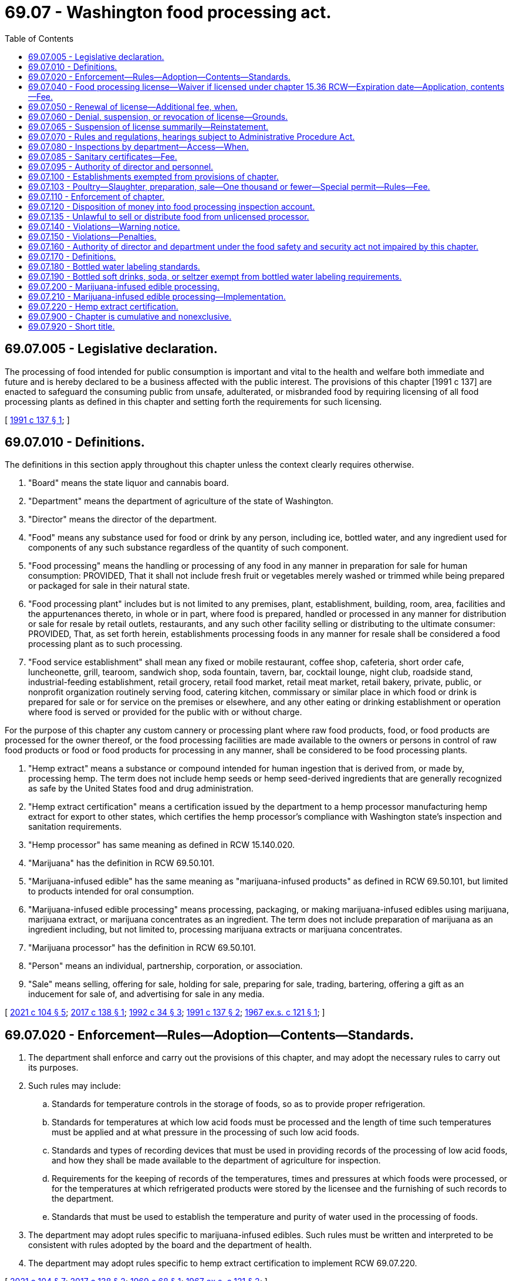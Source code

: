 = 69.07 - Washington food processing act.
:toc:

== 69.07.005 - Legislative declaration.
The processing of food intended for public consumption is important and vital to the health and welfare both immediate and future and is hereby declared to be a business affected with the public interest. The provisions of this chapter [1991 c 137] are enacted to safeguard the consuming public from unsafe, adulterated, or misbranded food by requiring licensing of all food processing plants as defined in this chapter and setting forth the requirements for such licensing.

[ http://lawfilesext.leg.wa.gov/biennium/1991-92/Pdf/Bills/Session%20Laws/House/1957-S.SL.pdf?cite=1991%20c%20137%20§%201[1991 c 137 § 1]; ]

== 69.07.010 - Definitions.
The definitions in this section apply throughout this chapter unless the context clearly requires otherwise.

. "Board" means the state liquor and cannabis board.

. "Department" means the department of agriculture of the state of Washington.

. "Director" means the director of the department.

. "Food" means any substance used for food or drink by any person, including ice, bottled water, and any ingredient used for components of any such substance regardless of the quantity of such component.

. "Food processing" means the handling or processing of any food in any manner in preparation for sale for human consumption: PROVIDED, That it shall not include fresh fruit or vegetables merely washed or trimmed while being prepared or packaged for sale in their natural state.

. "Food processing plant" includes but is not limited to any premises, plant, establishment, building, room, area, facilities and the appurtenances thereto, in whole or in part, where food is prepared, handled or processed in any manner for distribution or sale for resale by retail outlets, restaurants, and any such other facility selling or distributing to the ultimate consumer: PROVIDED, That, as set forth herein, establishments processing foods in any manner for resale shall be considered a food processing plant as to such processing.

. "Food service establishment" shall mean any fixed or mobile restaurant, coffee shop, cafeteria, short order cafe, luncheonette, grill, tearoom, sandwich shop, soda fountain, tavern, bar, cocktail lounge, night club, roadside stand, industrial-feeding establishment, retail grocery, retail food market, retail meat market, retail bakery, private, public, or nonprofit organization routinely serving food, catering kitchen, commissary or similar place in which food or drink is prepared for sale or for service on the premises or elsewhere, and any other eating or drinking establishment or operation where food is served or provided for the public with or without charge.

For the purpose of this chapter any custom cannery or processing plant where raw food products, food, or food products are processed for the owner thereof, or the food processing facilities are made available to the owners or persons in control of raw food products or food or food products for processing in any manner, shall be considered to be food processing plants.

. "Hemp extract" means a substance or compound intended for human ingestion that is derived from, or made by, processing hemp. The term does not include hemp seeds or hemp seed-derived ingredients that are generally recognized as safe by the United States food and drug administration.

. "Hemp extract certification" means a certification issued by the department to a hemp processor manufacturing hemp extract for export to other states, which certifies the hemp processor's compliance with Washington state's inspection and sanitation requirements.

. "Hemp processor" has same meaning as defined in RCW 15.140.020.

. "Marijuana" has the definition in RCW 69.50.101.

. "Marijuana-infused edible" has the same meaning as "marijuana-infused products" as defined in RCW 69.50.101, but limited to products intended for oral consumption.

. "Marijuana-infused edible processing" means processing, packaging, or making marijuana-infused edibles using marijuana, marijuana extract, or marijuana concentrates as an ingredient. The term does not include preparation of marijuana as an ingredient including, but not limited to, processing marijuana extracts or marijuana concentrates.

. "Marijuana processor" has the definition in RCW 69.50.101.

. "Person" means an individual, partnership, corporation, or association.

. "Sale" means selling, offering for sale, holding for sale, preparing for sale, trading, bartering, offering a gift as an inducement for sale of, and advertising for sale in any media.

[ http://lawfilesext.leg.wa.gov/biennium/2021-22/Pdf/Bills/Session%20Laws/Senate/5372.SL.pdf?cite=2021%20c%20104%20§%205[2021 c 104 § 5]; http://lawfilesext.leg.wa.gov/biennium/2017-18/Pdf/Bills/Session%20Laws/House/1462-S.SL.pdf?cite=2017%20c%20138%20§%201[2017 c 138 § 1]; http://lawfilesext.leg.wa.gov/biennium/1991-92/Pdf/Bills/Session%20Laws/House/2747-S.SL.pdf?cite=1992%20c%2034%20§%203[1992 c 34 § 3]; http://lawfilesext.leg.wa.gov/biennium/1991-92/Pdf/Bills/Session%20Laws/House/1957-S.SL.pdf?cite=1991%20c%20137%20§%202[1991 c 137 § 2]; http://leg.wa.gov/CodeReviser/documents/sessionlaw/1967ex1c121.pdf?cite=1967%20ex.s.%20c%20121%20§%201[1967 ex.s. c 121 § 1]; ]

== 69.07.020 - Enforcement—Rules—Adoption—Contents—Standards.
. The department shall enforce and carry out the provisions of this chapter, and may adopt the necessary rules to carry out its purposes.

. Such rules may include:

.. Standards for temperature controls in the storage of foods, so as to provide proper refrigeration.

.. Standards for temperatures at which low acid foods must be processed and the length of time such temperatures must be applied and at what pressure in the processing of such low acid foods.

.. Standards and types of recording devices that must be used in providing records of the processing of low acid foods, and how they shall be made available to the department of agriculture for inspection.

.. Requirements for the keeping of records of the temperatures, times and pressures at which foods were processed, or for the temperatures at which refrigerated products were stored by the licensee and the furnishing of such records to the department.

.. Standards that must be used to establish the temperature and purity of water used in the processing of foods.

. The department may adopt rules specific to marijuana-infused edibles. Such rules must be written and interpreted to be consistent with rules adopted by the board and the department of health.

. The department may adopt rules specific to hemp extract certification to implement RCW 69.07.220.

[ http://lawfilesext.leg.wa.gov/biennium/2021-22/Pdf/Bills/Session%20Laws/Senate/5372.SL.pdf?cite=2021%20c%20104%20§%207[2021 c 104 § 7]; http://lawfilesext.leg.wa.gov/biennium/2017-18/Pdf/Bills/Session%20Laws/House/1462-S.SL.pdf?cite=2017%20c%20138%20§%202[2017 c 138 § 2]; http://leg.wa.gov/CodeReviser/documents/sessionlaw/1969c68.pdf?cite=1969%20c%2068%20§%201[1969 c 68 § 1]; http://leg.wa.gov/CodeReviser/documents/sessionlaw/1967ex1c121.pdf?cite=1967%20ex.s.%20c%20121%20§%202[1967 ex.s. c 121 § 2]; ]

== 69.07.040 - Food processing license—Waiver if licensed under chapter  15.36 RCW—Expiration date—Application, contents—Fee.
. It is unlawful for any person to operate a food processing plant or process foods in the state without first having obtained an annual license from the department, which shall expire on a date set by rule by the director. License fees shall be prorated where necessary to accommodate staggering of expiration dates. Application for a license shall be on a form prescribed by the director and accompanied by the license fee. The license fee is determined by computing the gross annual sales for the accounting year immediately preceding the license year. If the license is for a new operator, the license fee shall be based on an estimated gross annual sales for the initial license period.

 If gross annual sales are:The license fee is: $0 to $50,000$ 92.00 $50,001 to $500,000$ 147.00 $500,001 to $1,000,000$ 262.00 $1,000,001 to $5,000,000$ 427.00 $5,000,001 to $10,000,000$ 585.00 Greater than $10,000,000$ 862.00

 

If gross annual sales are:

The license fee is:

 

$0 to $50,000

$ 92.00

 

$50,001 to $500,000

$ 147.00

 

$500,001 to $1,000,000

$ 262.00

 

$1,000,001 to $5,000,000

$ 427.00

 

$5,000,001 to $10,000,000

$ 585.00

 

Greater than $10,000,000

$ 862.00

. Applications under this section must include:

.. The full name of the applicant for the license and the location of the food processing plant he or she intends to operate, and if the applicant is an individual, receiver, trustee, firm, partnership, association, or corporation, the full name of each member of the firm or partnership, or names of the officers of the association or corporation;

.. The principal business address of the applicant in the state and elsewhere and the name of a person domiciled in this state authorized to receive and accept service of summons of legal notices of all kinds for the applicant; and

.. The type of food to be processed and the method or nature of processing operation or preservation of that food and any other necessary information.

. Upon the approval of the application by the director and compliance with the provisions of this chapter, including the applicable regulations adopted by the department, the applicant shall be issued a license or renewal.

. Licenses shall be issued to cover only those products, processes, and operations specified in the license application and approved for licensing. Wherever a license holder wishes to engage in processing a type of food product that is different than the type specified on the application supporting the licensee's existing license and processing that type of food product would require a major addition to or modification of the licensee's processing facilities or has a high potential for harm, the licensee must submit an amendment to the current license application. In such a case, the licensee may engage in processing the new type of food product only after the amendment has been approved by the department.

. If upon investigation by the director, it is determined that a person is processing food for retail sale and is not under permit, license, or inspection by a local health authority, then that person may be considered a food processor and subject to the provisions of this chapter.

. The director may waive the licensure requirements of this chapter for a person's operations at a facility if the person has obtained a milk processing plant license under chapter 15.36 RCW to conduct the same or a similar operation at the facility.

[ http://lawfilesext.leg.wa.gov/biennium/2015-16/Pdf/Bills/Session%20Laws/House/2128-S.SL.pdf?cite=2015%203rd%20sp.s.%20c%2027%20§%207[2015 3rd sp.s. c 27 § 7]; http://lawfilesext.leg.wa.gov/biennium/1995-96/Pdf/Bills/Session%20Laws/Senate/5315-S.SL.pdf?cite=1995%20c%20374%20§%2021[1995 c 374 § 21]; http://lawfilesext.leg.wa.gov/biennium/1993-94/Pdf/Bills/Session%20Laws/Senate/5983.SL.pdf?cite=1993%20sp.s.%20c%2019%20§%2011[1993 sp.s. c 19 § 11]; http://lawfilesext.leg.wa.gov/biennium/1993-94/Pdf/Bills/Session%20Laws/Senate/5379-S.SL.pdf?cite=1993%20c%20212%20§%202[1993 c 212 § 2]; http://lawfilesext.leg.wa.gov/biennium/1991-92/Pdf/Bills/Session%20Laws/Senate/6393-S.SL.pdf?cite=1992%20c%20160%20§%203[1992 c 160 § 3]; http://lawfilesext.leg.wa.gov/biennium/1991-92/Pdf/Bills/Session%20Laws/House/1957-S.SL.pdf?cite=1991%20c%20137%20§%203[1991 c 137 § 3]; http://leg.wa.gov/CodeReviser/documents/sessionlaw/1988c5.pdf?cite=1988%20c%205%20§%201[1988 c 5 § 1]; http://leg.wa.gov/CodeReviser/documents/sessionlaw/1969c68.pdf?cite=1969%20c%2068%20§%202[1969 c 68 § 2]; http://leg.wa.gov/CodeReviser/documents/sessionlaw/1967ex1c121.pdf?cite=1967%20ex.s.%20c%20121%20§%204[1967 ex.s. c 121 § 4]; ]

== 69.07.050 - Renewal of license—Additional fee, when.
If the application for renewal of any license provided for under this chapter is not filed prior to the expiration date as established by rule by the director, an additional fee of ten percent of the cost of the license shall be assessed and added to the original fee and shall be paid by the applicant before the renewal license shall be issued: PROVIDED, That such additional fee shall not be charged if the applicant furnishes an affidavit certifying that he or she has not operated a food processing plant or processed foods subsequent to the expiration of his or her license.

[ http://lawfilesext.leg.wa.gov/biennium/1991-92/Pdf/Bills/Session%20Laws/Senate/6393-S.SL.pdf?cite=1992%20c%20160%20§%204[1992 c 160 § 4]; http://lawfilesext.leg.wa.gov/biennium/1991-92/Pdf/Bills/Session%20Laws/House/1957-S.SL.pdf?cite=1991%20c%20137%20§%204[1991 c 137 § 4]; http://leg.wa.gov/CodeReviser/documents/sessionlaw/1988c5.pdf?cite=1988%20c%205%20§%202[1988 c 5 § 2]; http://leg.wa.gov/CodeReviser/documents/sessionlaw/1967ex1c121.pdf?cite=1967%20ex.s.%20c%20121%20§%205[1967 ex.s. c 121 § 5]; ]

== 69.07.060 - Denial, suspension, or revocation of license—Grounds.
The director may, subsequent to a hearing thereon, deny, suspend, or revoke any license provided for in this chapter if he or she determines that an applicant has committed any of the following acts:

. Refused, neglected, or failed to comply with the provisions of this chapter, the rules and regulations adopted hereunder, or any lawful order of the director.

. Refused, neglected, or failed to keep and maintain records required by this chapter, or to make such records available when requested pursuant to the provisions of this chapter.

. Refused the department access to any portion or area of the food processing plant for the purpose of carrying out the provisions of this chapter.

. Refused the department access to any records required to be kept under the provisions of this chapter.

. Refused, neglected, or failed to comply with any provisions of the food safety and security act under chapter 15.130 RCW, or any rules adopted thereunder.

The provisions of this section requiring that a hearing be conducted before an action may be taken against a license do not apply to an action taken under RCW 69.07.065.

[ http://lawfilesext.leg.wa.gov/biennium/2017-18/Pdf/Bills/Session%20Laws/Senate/6318-S.SL.pdf?cite=2018%20c%20236%20§%20712[2018 c 236 § 712]; http://lawfilesext.leg.wa.gov/biennium/2011-12/Pdf/Bills/Session%20Laws/Senate/6095.SL.pdf?cite=2012%20c%20117%20§%20345[2012 c 117 § 345]; http://lawfilesext.leg.wa.gov/biennium/1991-92/Pdf/Bills/Session%20Laws/House/1957-S.SL.pdf?cite=1991%20c%20137%20§%205[1991 c 137 § 5]; http://leg.wa.gov/CodeReviser/documents/sessionlaw/1979c154.pdf?cite=1979%20c%20154%20§%2019[1979 c 154 § 19]; http://leg.wa.gov/CodeReviser/documents/sessionlaw/1967ex1c121.pdf?cite=1967%20ex.s.%20c%20121%20§%206[1967 ex.s. c 121 § 6]; ]

== 69.07.065 - Suspension of license summarily—Reinstatement.
. Whenever the director finds an establishment operating under conditions that constitute an immediate danger to public health or whenever the licensee or any employee of the licensee actively prevents the director or the director's representative, during an on-site inspection, from determining whether such a condition exists, the director may summarily suspend, pending a hearing, a license provided for in this chapter.

. Whenever a license is summarily suspended, the holder of the license shall be notified in writing that the license is, upon service of the notice, immediately suspended and that prompt opportunity for a hearing will be provided.

. Whenever a license is summarily suspended, food processing operations shall immediately cease. However, the director may reinstate the license when the condition that caused the suspension has been abated to the director's satisfaction.

[ http://lawfilesext.leg.wa.gov/biennium/1991-92/Pdf/Bills/Session%20Laws/House/1957-S.SL.pdf?cite=1991%20c%20137%20§%206[1991 c 137 § 6]; ]

== 69.07.070 - Rules and regulations, hearings subject to Administrative Procedure Act.
The adoption of any rules and regulations under the provisions of this chapter, or the holding of a hearing in regard to a license issued or which may be issued under the provisions of this chapter shall be subject to the applicable provisions of chapter 34.05 RCW, the Administrative Procedure Act, as enacted or hereafter amended.

[ http://leg.wa.gov/CodeReviser/documents/sessionlaw/1967ex1c121.pdf?cite=1967%20ex.s.%20c%20121%20§%207[1967 ex.s. c 121 § 7]; ]

== 69.07.080 - Inspections by department—Access—When.
For purpose of determining whether the rules adopted pursuant to RCW 69.07.020, as now or hereafter amended are complied with, the department shall have access for inspection purposes to any part, portion or area of a food processing plant, and any records required to be kept under the provisions of this chapter or rules and regulations adopted hereunder. Such inspection shall, when possible, be made during regular business hours or during any working shift of said food processing plant. The department may, however, inspect such food processing plant at any time when it has received information that an emergency affecting the public health has arisen and such food processing plant is or may be involved in the matters causing such emergency.

[ http://leg.wa.gov/CodeReviser/documents/sessionlaw/1969c68.pdf?cite=1969%20c%2068%20§%203[1969 c 68 § 3]; http://leg.wa.gov/CodeReviser/documents/sessionlaw/1967ex1c121.pdf?cite=1967%20ex.s.%20c%20121%20§%208[1967 ex.s. c 121 § 8]; ]

== 69.07.085 - Sanitary certificates—Fee.
The department may issue sanitary certificates to food processors under this chapter subject to such requirements as it may establish by rule. The fee for issuance shall be seventy-five dollars per certificate. Fees collected under this section shall be deposited in the agricultural local fund.

[ http://lawfilesext.leg.wa.gov/biennium/2015-16/Pdf/Bills/Session%20Laws/House/2128-S.SL.pdf?cite=2015%203rd%20sp.s.%20c%2027%20§%208[2015 3rd sp.s. c 27 § 8]; http://lawfilesext.leg.wa.gov/biennium/1995-96/Pdf/Bills/Session%20Laws/Senate/5315-S.SL.pdf?cite=1995%20c%20374%20§%2023[1995 c 374 § 23]; http://leg.wa.gov/CodeReviser/documents/sessionlaw/1988c254.pdf?cite=1988%20c%20254%20§%209[1988 c 254 § 9]; ]

== 69.07.095 - Authority of director and personnel.
The director or the director's deputies, assistants, and inspectors are authorized to do all acts and things necessary to carry out the provisions of this chapter, including the taking of verified statements. The department personnel are empowered to administer oaths of verification on the statement.

[ http://lawfilesext.leg.wa.gov/biennium/1991-92/Pdf/Bills/Session%20Laws/House/1957-S.SL.pdf?cite=1991%20c%20137%20§%207[1991 c 137 § 7]; ]

== 69.07.100 - Establishments exempted from provisions of chapter.
. The provisions of this chapter shall not apply to establishments issued a permit or licensed under the provisions of:

.. Chapter 69.25 RCW, the Washington wholesome eggs and egg products act;

.. Chapter 69.28 RCW, the Washington state honey act;

.. Chapter 16.49 RCW, the meat inspection act;

.. Chapter 77.65 RCW, relating to the limited fish seller endorsement for wild-caught seafood;

.. Chapter 69.22 RCW, relating to cottage food operations;

.. Title 66 RCW, relating to alcoholic beverage control; and

.. Chapter 69.30 RCW, the sanitary control of shellfish act.

. If any such establishments process foods not specifically provided for in the above entitled acts, the establishments are subject to the provisions of this chapter.

. The provisions of this chapter do not apply to restaurants or food service establishments.

[ http://lawfilesext.leg.wa.gov/biennium/2017-18/Pdf/Bills/Session%20Laws/House/1597-S.SL.pdf?cite=2017%203rd%20sp.s.%20c%208%20§%2055[2017 3rd sp.s. c 8 § 55]; http://lawfilesext.leg.wa.gov/biennium/2011-12/Pdf/Bills/Session%20Laws/Senate/5748-S.SL.pdf?cite=2011%20c%20281%20§%2013[2011 c 281 § 13]; http://lawfilesext.leg.wa.gov/biennium/2001-02/Pdf/Bills/Session%20Laws/House/2323-S.SL.pdf?cite=2002%20c%20301%20§%2010[2002 c 301 § 10]; http://lawfilesext.leg.wa.gov/biennium/1995-96/Pdf/Bills/Session%20Laws/Senate/5315-S.SL.pdf?cite=1995%20c%20374%20§%2022[1995 c 374 § 22]; http://leg.wa.gov/CodeReviser/documents/sessionlaw/1988c5.pdf?cite=1988%20c%205%20§%204[1988 c 5 § 4]; http://leg.wa.gov/CodeReviser/documents/sessionlaw/1983c3.pdf?cite=1983%20c%203%20§%20168[1983 c 3 § 168]; http://leg.wa.gov/CodeReviser/documents/sessionlaw/1967ex1c121.pdf?cite=1967%20ex.s.%20c%20121%20§%2010[1967 ex.s. c 121 § 10]; ]

== 69.07.103 - Poultry—Slaughter, preparation, sale—One thousand or fewer—Special permit—Rules—Fee.
. A special permit issued by the department under this section is required for the slaughter, preparation, and sale of one thousand or fewer poultry in a calendar year by a poultry producer for the sale of whole raw poultry directly to the ultimate consumer at the producer's farm. Activities conducted under the permit are exempt from any other licensing requirements of this chapter.

. [Empty]
.. The department must adopt by rule requirements for the permit. The requirements must be generally patterned after those established by the state board of health for temporary food service establishments, but must be tailored specifically to poultry slaughter, preparation, and sale activities. The requirements must include, but are not limited to, those for: Cooling procedures, when applicable; sanitary facilities, equipment, and utensils; clean water; washing and other hygienic practices; and waste and wastewater disposal.

.. A permit expires December 31st and may be issued for either one or two years as requested by the permit applicant upon payment of the applicable fee in accordance with subsection (4) of this section.

. The department shall conduct such inspections as are reasonably necessary to ensure compliance with permit requirements.

. The fee for a special permit is seventy-five dollars for one year, or one hundred twenty-five dollars for two years.

[ http://lawfilesext.leg.wa.gov/biennium/2009-10/Pdf/Bills/Session%20Laws/Senate/5350-S.SL.pdf?cite=2009%20c%20114%20§%201[2009 c 114 § 1]; http://lawfilesext.leg.wa.gov/biennium/2003-04/Pdf/Bills/Session%20Laws/House/1754-S.SL.pdf?cite=2003%20c%20397%20§%202[2003 c 397 § 2]; ]

== 69.07.110 - Enforcement of chapter.
The department may use all the civil remedies provided for in the food safety and security act under chapter 15.130 RCW in carrying out and enforcing the provisions of this chapter.

[ http://lawfilesext.leg.wa.gov/biennium/2017-18/Pdf/Bills/Session%20Laws/Senate/6318-S.SL.pdf?cite=2018%20c%20236%20§%20713[2018 c 236 § 713]; http://leg.wa.gov/CodeReviser/documents/sessionlaw/1967ex1c121.pdf?cite=1967%20ex.s.%20c%20121%20§%2011[1967 ex.s. c 121 § 11]; ]

== 69.07.120 - Disposition of money into food processing inspection account.
All moneys received by the department under the provisions of this chapter, RCW 15.130.410, and chapter 69.22 RCW shall be paid into the food processing inspection account hereby created within the agricultural local fund established in RCW 43.23.230 and shall be used solely to carry out the provisions of this chapter, RCW 15.130.410, and chapters 69.22 and 15.130 RCW.

[ http://lawfilesext.leg.wa.gov/biennium/2017-18/Pdf/Bills/Session%20Laws/Senate/6318-S.SL.pdf?cite=2018%20c%20236%20§%20714[2018 c 236 § 714]; http://lawfilesext.leg.wa.gov/biennium/2013-14/Pdf/Bills/Session%20Laws/Senate/6388-S.SL.pdf?cite=2014%20c%2098%20§%203[2014 c 98 § 3]; http://lawfilesext.leg.wa.gov/biennium/2011-12/Pdf/Bills/Session%20Laws/Senate/5748-S.SL.pdf?cite=2011%20c%20281%20§%2012[2011 c 281 § 12]; http://lawfilesext.leg.wa.gov/biennium/1991-92/Pdf/Bills/Session%20Laws/Senate/6393-S.SL.pdf?cite=1992%20c%20160%20§%205[1992 c 160 § 5]; http://leg.wa.gov/CodeReviser/documents/sessionlaw/1967ex1c121.pdf?cite=1967%20ex.s.%20c%20121%20§%2012[1967 ex.s. c 121 § 12]; ]

== 69.07.135 - Unlawful to sell or distribute food from unlicensed processor.
It shall be unlawful to resell, to offer for resale, or to distribute for resale in intrastate commerce any food processed in a food processing plant, which has not obtained a license, as provided for in this chapter, once notification by the director has been given to the person or persons reselling, offering, or distributing food for resale, that said food is from an unlicensed processing operation.

[ http://lawfilesext.leg.wa.gov/biennium/1991-92/Pdf/Bills/Session%20Laws/House/1957-S.SL.pdf?cite=1991%20c%20137%20§%208[1991 c 137 § 8]; ]

== 69.07.140 - Violations—Warning notice.
Nothing in this chapter shall be construed as requiring the department to report for prosecution violations of this chapter when it believes that the public interest will best be served by a suitable notice of warning in writing.

[ http://leg.wa.gov/CodeReviser/documents/sessionlaw/1967ex1c121.pdf?cite=1967%20ex.s.%20c%20121%20§%2014[1967 ex.s. c 121 § 14]; ]

== 69.07.150 - Violations—Penalties.
. [Empty]
.. Except as provided in (b) of this subsection, any person violating any provision of this chapter or any rule or regulation adopted hereunder is guilty of a misdemeanor.

.. A second or subsequent violation is a gross misdemeanor. Any offense committed more than five years after a previous conviction shall be considered a first offense. 

. Whenever the director finds that a person has committed a violation of any of the provisions of this chapter, and that violation has not been punished pursuant to subsection (1) of this section, the director may impose upon and collect from the violator a civil penalty not exceeding one thousand dollars per violation per day. Each violation shall be a separate and distinct offense.

[ http://lawfilesext.leg.wa.gov/biennium/2003-04/Pdf/Bills/Session%20Laws/Senate/5758.SL.pdf?cite=2003%20c%2053%20§%20316[2003 c 53 § 316]; http://lawfilesext.leg.wa.gov/biennium/1991-92/Pdf/Bills/Session%20Laws/House/1957-S.SL.pdf?cite=1991%20c%20137%20§%209[1991 c 137 § 9]; http://leg.wa.gov/CodeReviser/documents/sessionlaw/1967ex1c121.pdf?cite=1967%20ex.s.%20c%20121%20§%2015[1967 ex.s. c 121 § 15]; ]

== 69.07.160 - Authority of director and department under the food safety and security act not impaired by this chapter.
The authority granted to the director and to the department under the provisions of the food safety and security act under chapter 15.130 RCW shall not be deemed to be reduced or otherwise impaired as a result of any provision or provisions of the Washington Food Processing Act (chapter 69.07 RCW).

[ http://lawfilesext.leg.wa.gov/biennium/2017-18/Pdf/Bills/Session%20Laws/Senate/6318-S.SL.pdf?cite=2018%20c%20236%20§%20715[2018 c 236 § 715]; http://leg.wa.gov/CodeReviser/documents/sessionlaw/1969c68.pdf?cite=1969%20c%2068%20§%204[1969 c 68 § 4]; ]

== 69.07.170 - Definitions.
As used in RCW 69.07.180 and 69.07.190:

. "Artesian water" means bottled water from a well tapping a confined aquifer in which the water level stands above the water table. "Artesian water" shall meet the requirements of "natural water."

. "Bottled water" means water that is placed in a sealed container or package and is offered for sale for human consumption or other consumer uses.

. "Carbonated water" or "sparkling water" means bottled water containing carbon dioxide.

. "Department" means the department of agriculture.

. "Distilled water" means bottled water that has been produced by a process of distillation and meets the definition of purified water in the most recent edition of the United States Pharmacopeia.

. "Drinking water" means bottled water obtained from an approved source that has at minimum undergone treatment consisting of filtration, activated carbon or particulate, and ozonization or an equivalent disinfection process, or that meets the requirements of the federal safe drinking water act of 1974 as amended and complies with all department of health rules regarding drinking water.

. "Mineral water" means bottled water that contains not less than five hundred parts per million total dissolved solids. "Natural mineral water" shall meet the requirements of "natural water."

. "Natural water" means bottled spring, mineral, artesian, or well water that is derived from an underground formation and may be derived from a public water system as defined in RCW 70A.125.010 only if that supply has a single source such as an actual spring, artesian well, or pumped well, and has not undergone any treatment that changes its original chemical makeup except ozonization or an equivalent disinfection process.

. "Plant operator" means a person who owns or operates a bottled water plant.

. "Purified water" means bottled water produced by distillation, deionization, reverse osmosis, or other suitable process and that meets the definition of purified water in the most recent edition of the United States Pharmacopeia. Water that meets this definition and is vaporized, then condensed, may be labeled "distilled water."

. "Spring water" means water derived from an underground formation from which water flows naturally to the surface of the earth. "Spring water" shall meet the requirements of "natural water."

. "Water dealer" means a person who imports bottled water or causes bulk water to be transported for bottling for human consumption or other consumer uses.

. "Well water" means water from a hole bored, drilled, or otherwise constructed in the ground that taps the water of an aquifer. "Well water" shall meet the requirements of "natural water."

[ http://lawfilesext.leg.wa.gov/biennium/2021-22/Pdf/Bills/Session%20Laws/House/1192.SL.pdf?cite=2021%20c%2065%20§%2063[2021 c 65 § 63]; http://lawfilesext.leg.wa.gov/biennium/1991-92/Pdf/Bills/Session%20Laws/House/2747-S.SL.pdf?cite=1992%20c%2034%20§%201[1992 c 34 § 1]; ]

== 69.07.180 - Bottled water labeling standards.
All bottled water must conform to applicable federal and state labeling laws and be labeled in compliance with the following standards:

. Mineral water may be labeled "mineral water." Bottled water to which minerals are added shall be labeled so as to disclose that minerals are added, and may not be labeled "natural mineral water."

. Spring water may be labeled "spring water" or "natural spring water."

. Water containing carbon dioxide that emerges from the source and is bottled directly with its entrapped gas or from which the gas is mechanically separated and later reintroduced at a level not higher than naturally occurring in the water may bear on its label the words "naturally carbonated" or "naturally sparkling."

. Bottled water that contains carbon dioxide other than that naturally occurring in the source of the product shall be labeled with the words "carbonated," "carbonation added," or "sparkling" if the carbonation is obtained from a natural or manufactured source.

. Well water may be labeled "well water" or "natural well water."

. Artesian water may be labeled "artesian water" or "natural artesian water."

. Purified water may be labeled "purified water" and the method of preparation shall be stated on the label, except that purified water produced by distillation may be labeled as "distilled water."

. Drinking water may be labeled "drinking water."

. The use of the word "spring," or any derivative of "spring" other than in a trademark, trade name, or company name, to describe water that is not spring water is prohibited.

. A product meeting more than one of the definitions in RCW 69.07.170 may be identified by any of the applicable product types defined in RCW 69.07.170, except where otherwise specifically prohibited.

. Supplemental printed information and graphics may appear on the label but shall not imply properties of the product or preparation methods that are not factual.

[ http://lawfilesext.leg.wa.gov/biennium/1991-92/Pdf/Bills/Session%20Laws/House/2747-S.SL.pdf?cite=1992%20c%2034%20§%206[1992 c 34 § 6]; ]

== 69.07.190 - Bottled soft drinks, soda, or seltzer exempt from bottled water labeling requirements.
Bottled soft drinks, soda, or seltzer products commonly recognized as soft drinks and identified on the product identity panel with a common or usual name other than one of those specified in RCW 69.07.170 are exempt from the requirements of RCW 69.07.180. Water that is not in compliance with the requirements of RCW 69.07.180 may not be identified, labeled, or advertised as "artesian water," "bottled water," "distilled water," "natural water," "purified water," "spring water," or "well water."

[ http://lawfilesext.leg.wa.gov/biennium/1991-92/Pdf/Bills/Session%20Laws/House/2747-S.SL.pdf?cite=1992%20c%2034%20§%207[1992 c 34 § 7]; ]

== 69.07.200 - Marijuana-infused edible processing.
. In addition to the requirements administered by the board under chapter 69.50 RCW, the department shall regulate marijuana-infused edible processing the same as other food processing under this chapter, except:

.. The department shall not consider foods containing marijuana to be adulterated when produced in compliance with chapter 69.50 RCW and the rules adopted by the board;

.. Initial issuance and renewal for an annual marijuana-infused edible endorsement in lieu of a food processing license under RCW 69.07.040 must be made through the business licensing system under chapter 19.02 RCW;

.. Renewal of the endorsement must coincide with renewal of the endorsement holder's marijuana processor license;

.. The department shall adopt a penalty schedule specific to marijuana processors, which may have values equivalent to the penalty schedule adopted by the board. Such penalties are in addition to any penalties imposed under the penalty schedule adopted by the board; and

.. The department shall notify the board of violations by marijuana processors under this chapter.

. A marijuana processor that processes, packages, or makes marijuana-infused edibles must obtain an annual marijuana-infused edible endorsement, as provided in this subsection (2).

.. The marijuana processor must apply for issuance and renewal for the endorsement from the department through the business licensing system under chapter 19.02 RCW.

.. The marijuana processor must have a valid marijuana processor license before submitting an application for initial endorsement. The application and initial endorsement fees total eight hundred ninety-five dollars. Applicants for endorsement otherwise must meet the same requirements as applicants for a food processing license under this chapter including, but not limited to, successful completion of inspection by the department.

.. Annual renewal of the endorsement must coincide with renewal of the endorsement holder's marijuana processor license. The endorsement renewal fee is eight hundred ninety-five dollars.

.. A marijuana processor must obtain a separate endorsement for each location at which the marijuana processor intends to process marijuana-infused edibles. Premises used for marijuana-infused edible processing may not be used for processing food that does not use marijuana as an ingredient, with the exception of edibles produced solely for tasting samples or internal product testing.

. The department may deny, suspend, or revoke a marijuana-infused edible endorsement on the same grounds as the department may deny, suspend, or revoke a food processor's license under this chapter.

. Information about processors otherwise exempt from public inspection and copying under chapter 42.56 RCW is also exempt from public inspection and copying if submitted to or used by the department.

[ http://lawfilesext.leg.wa.gov/biennium/2017-18/Pdf/Bills/Session%20Laws/House/1462-S.SL.pdf?cite=2017%20c%20138%20§%204[2017 c 138 § 4]; ]

== 69.07.210 - Marijuana-infused edible processing—Implementation.
The department of agriculture, state liquor and cannabis board, and department of revenue shall take the necessary steps to ensure that RCW 69.07.200 is implemented on its effective date.

[ http://lawfilesext.leg.wa.gov/biennium/2017-18/Pdf/Bills/Session%20Laws/House/1462-S.SL.pdf?cite=2017%20c%20138%20§%205[2017 c 138 § 5]; ]

== 69.07.220 - Hemp extract certification.
. Until such time as hemp extract is federally authorized for use as a food ingredient, hemp extract is not an approved food ingredient in Washington state. A hemp processor who wishes to engage in the production of hemp extract for use as a food ingredient in another state that allows its use as a food ingredient may apply for a hemp extract certification to certify the hemp processor's compliance with Washington's inspection and good manufacturing practices requirements. The department shall regulate hemp extract processing the same as other food processing under chapters 15.130, 69.07, and 69.22 RCW with the exceptions contained in subsections (2) through (6) of this section.

. The department's oversight is limited to certifying a hemp processor's compliance with applicable inspection and good manufacturing practices requirements as adopted by the department under chapter 15.130 RCW.

. The department must issue a hemp extract certification in lieu of a food processing license under RCW 69.07.040 to a hemp processor who meets the application requirements described in subsection (4) of this section. A hemp processor holding a hemp extract certification must apply for renewal of the certification annually.

. The application, initial certification, and renewal fees must be in an amount established by the department. Applicants for certification otherwise must meet the same requirements as applicants for a food processing license under chapter 69.07 RCW including, but not limited to, successful completion of an inspection by the department.

. The department may deny, suspend, or revoke a hemp extract certification on the same grounds as the department may deny, suspend, or revoke a food processor's license under this chapter.

. At such time as federal authorization of hemp extracts as a food ingredient occurs, the department must cease issuance of certifications under this chapter. At renewal, hemp processors certified under this section must apply for a food processor license in accordance with RCW 69.07.040.

[ http://lawfilesext.leg.wa.gov/biennium/2021-22/Pdf/Bills/Session%20Laws/Senate/5372.SL.pdf?cite=2021%20c%20104%20§%206[2021 c 104 § 6]; ]

== 69.07.900 - Chapter is cumulative and nonexclusive.
The provisions of this chapter shall be cumulative and nonexclusive and shall not affect any other remedy.

[ http://leg.wa.gov/CodeReviser/documents/sessionlaw/1967ex1c121.pdf?cite=1967%20ex.s.%20c%20121%20§%2016[1967 ex.s. c 121 § 16]; ]

== 69.07.920 - Short title.
This chapter shall be known and designated as the Washington food processing act.

[ http://leg.wa.gov/CodeReviser/documents/sessionlaw/1967ex1c121.pdf?cite=1967%20ex.s.%20c%20121%20§%2018[1967 ex.s. c 121 § 18]; ]

